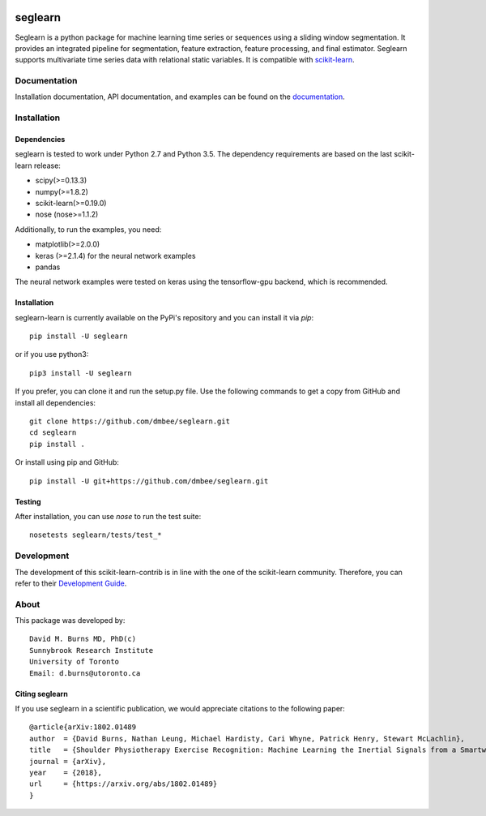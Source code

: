 .. -*- mode: rst -*-

.. _scikit-learn: http://scikit-learn.org/stable/

.. _scikit-learn-contrib: https://github.com/scikit-learn-contrib

|Travis|_ |Pypi|_ |PythonVersion|_ |CircleCI|_ |Coveralls|_

.. |Travis| image:: https://travis-ci.org/dmbee/seglearn.svg?branch=master
.. _Travis: https://travis-ci.org/dmbee/seglearn

.. |Pypi| image:: https://badge.fury.io/py/seglearn.svg
.. _Pypi: https://badge.fury.io/py/seglearn

.. |PythonVersion| image:: https://img.shields.io/pypi/pyversions/seglearn.svg
.. _PythonVersion: https://img.shields.io/pypi/pyversions/seglearn.svg

.. |CircleCI| image:: https://circleci.com/gh/dmbee/seglearn.svg?style=shield&circle-token=:circle-token
.. _CircleCI: https://circleci.com/gh/dmbee/seglearn/tree/master

.. |Coveralls| image:: https://coveralls.io/repos/github/dmbee/seglearn/badge.svg?branch=master
.. _Coveralls: https://coveralls.io/github/dmbee/seglearn?branch=master


seglearn
========

Seglearn is a python package for machine learning time series or sequences using a sliding window segmentation. It provides an integrated pipeline for segmentation, feature extraction, feature processing, and final estimator. Seglearn supports multivariate time series data with relational static variables. It is compatible with scikit-learn_.


Documentation
-------------

Installation documentation, API documentation, and examples can be found on the
documentation_.

.. _documentation: https://dmbee.github.io/seglearn/

Installation
------------

Dependencies
~~~~~~~~~~~~

seglearn is tested to work under Python 2.7 and Python 3.5.
The dependency requirements are based on the last scikit-learn release:

* scipy(>=0.13.3)
* numpy(>=1.8.2)
* scikit-learn(>=0.19.0)
* nose (nose>=1.1.2)

Additionally, to run the examples, you need:

* matplotlib(>=2.0.0)
* keras (>=2.1.4) for the neural network examples
* pandas

The neural network examples were tested on keras using the tensorflow-gpu backend, which is recommended.

Installation
~~~~~~~~~~~~

seglearn-learn is currently available on the PyPi's repository and you can
install it via `pip`::

  pip install -U seglearn

or if you use python3::

  pip3 install -U seglearn

If you prefer, you can clone it and run the setup.py file. Use the following
commands to get a copy from GitHub and install all dependencies::

  git clone https://github.com/dmbee/seglearn.git
  cd seglearn
  pip install .

Or install using pip and GitHub::

  pip install -U git+https://github.com/dmbee/seglearn.git

Testing
~~~~~~~

After installation, you can use `nose` to run the test suite::

  nosetests seglearn/tests/test_*

Development
-----------

The development of this scikit-learn-contrib is in line with the one
of the scikit-learn community. Therefore, you can refer to their
`Development Guide
<http://scikit-learn.org/stable/developers>`_.

About
-----

This package was developed by::

    David M. Burns MD, PhD(c)
    Sunnybrook Research Institute
    University of Toronto
    Email: d.burns@utoronto.ca


Citing seglearn
~~~~~~~~~~~~~~~

If you use seglearn in a scientific publication, we would appreciate
citations to the following paper::

  @article{arXiv:1802.01489
  author  = {David Burns, Nathan Leung, Michael Hardisty, Cari Whyne, Patrick Henry, Stewart McLachlin},
  title   = {Shoulder Physiotherapy Exercise Recognition: Machine Learning the Inertial Signals from a Smartwatch},
  journal = {arXiv},
  year    = {2018},
  url     = {https://arxiv.org/abs/1802.01489}
  }
